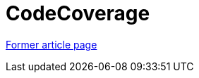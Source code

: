 ////
     Licensed to the Apache Software Foundation (ASF) under one
     or more contributor license agreements.  See the NOTICE file
     distributed with this work for additional information
     regarding copyright ownership.  The ASF licenses this file
     to you under the Apache License, Version 2.0 (the
     "License"); you may not use this file except in compliance
     with the License.  You may obtain a copy of the License at

       http://www.apache.org/licenses/LICENSE-2.0

     Unless required by applicable law or agreed to in writing,
     software distributed under the License is distributed on an
     "AS IS" BASIS, WITHOUT WARRANTIES OR CONDITIONS OF ANY
     KIND, either express or implied.  See the License for the
     specific language governing permissions and limitations
     under the License.
////
= CodeCoverage
:page-layout: wikimenu
:page-tags: community
:jbake-status: published
:icons: font
:keywords: Code Coverage for NetBeans modules
:description: Code Coverage for NetBeans modules

link:http://web.archive.org/web/20210118062343/http://wiki.netbeans.org/CodeCoverage[Former article page]
